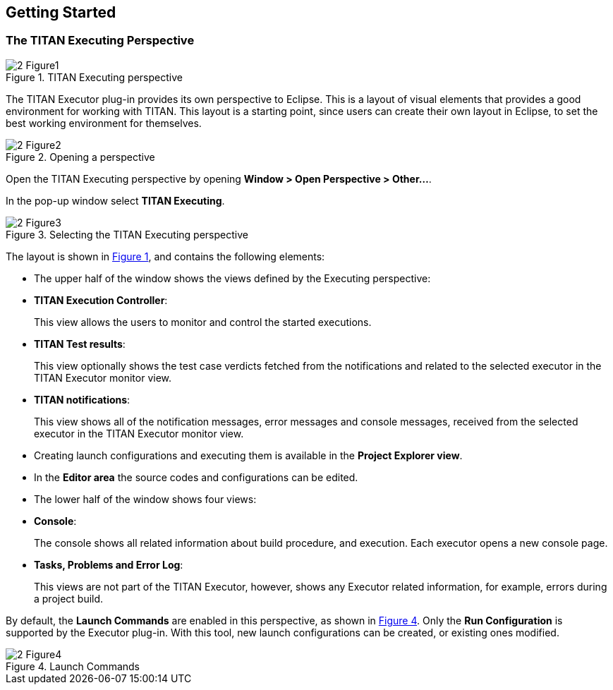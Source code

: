 == Getting Started

=== The TITAN Executing Perspective

[[Figure-1]]
image::images/2_Figure1.png[title="TITAN Executing perspective"]

The TITAN Executor plug-in provides its own perspective to Eclipse. This is a layout of visual elements that provides a good environment for working with TITAN. This layout is a starting point, since users can create their own layout in Eclipse, to set the best working environment for themselves.

image::images/2_Figure2.png[title="Opening a perspective"]

Open the TITAN Executing perspective by opening *Window > Open Perspective > Other…*.

In the pop-up window select *TITAN Executing*.

image::images/2_Figure3.png[title="Selecting the TITAN Executing perspective"]

The layout is shown in <<Figure-1,Figure 1>>, and contains the following elements:

* The upper half of the window shows the views defined by the Executing perspective:

* *TITAN Execution Controller*:
+
This view allows the users to monitor and control the started executions.

* *TITAN Test results*:
+
This view optionally shows the test case verdicts fetched from the notifications and related to the selected executor in the TITAN Executor monitor view.

* *TITAN notifications*:
+
This view shows all of the notification messages, error messages and console messages, received from the selected executor in the TITAN Executor monitor view.

* Creating launch configurations and executing them is available in the *Project Explorer view*.

* In the *Editor area* the source codes and configurations can be edited.

* The lower half of the window shows four views:

* *Console*:
+
The console shows all related information about build procedure, and execution. Each executor opens a new console page.

* *Tasks, Problems and Error Log*:
+
This views are not part of the TITAN Executor, however, shows any Executor related information, for example, errors during a project build.

By default, the *Launch Commands* are enabled in this perspective, as shown in <<Figure-4,Figure 4>>. Only the *Run Configuration* is supported by the Executor plug-in. With this tool, new launch configurations can be created, or existing ones modified.

[[Figure-4]]
image::images/2_Figure4.png[title="Launch Commands"]

